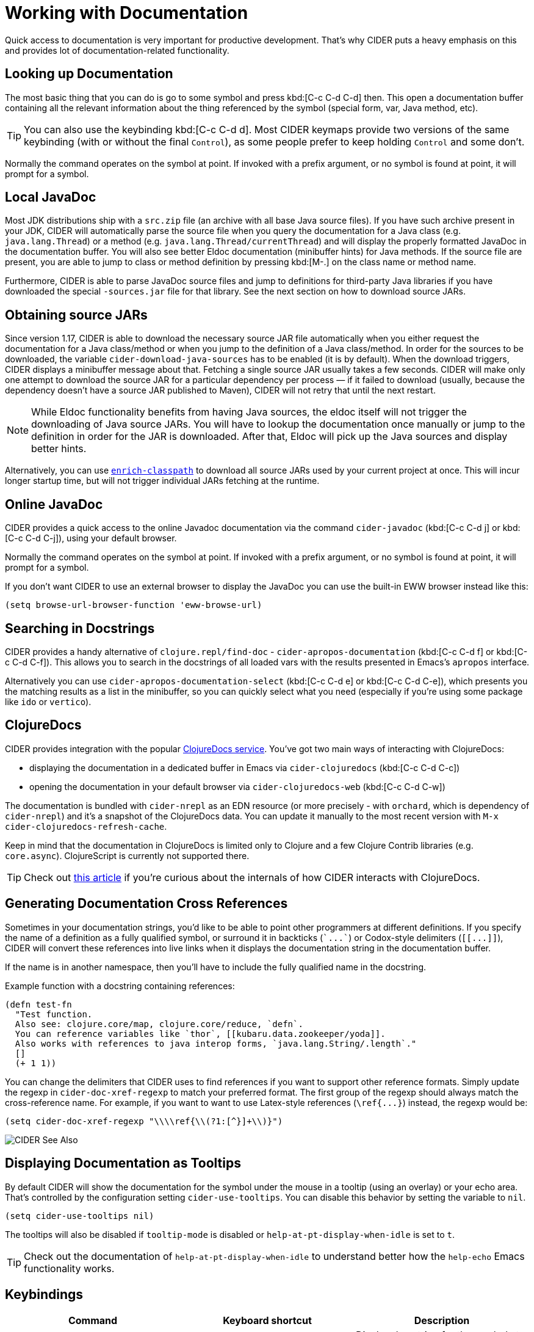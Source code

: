 = Working with Documentation

Quick access to documentation is very important for productive
development. That's why CIDER puts a heavy emphasis on this
and provides lot of documentation-related functionality.

== Looking up Documentation

The most basic thing that you can do is go to some symbol and
press kbd:[C-c C-d C-d] then. This open a documentation buffer
containing all the relevant information about the thing referenced
by the symbol (special form, var, Java method, etc).

TIP: You can also use the keybinding kbd:[C-c C-d d]. Most CIDER keymaps
provide two versions of the same keybinding (with or without the final `Control`),
as some people prefer to keep holding `Control` and some don't.

Normally the command operates on the symbol at point.  If invoked with a prefix argument, or no symbol is found at point, it will prompt for a symbol.

== Local JavaDoc

Most JDK distributions ship with a `src.zip` file (an archive with all base Java source files). If you have such archive present in your JDK, CIDER will automatically parse the source file when you query the documentation for a Java class (e.g. `java.lang.Thread`) or a method (e.g. `java.lang.Thread/currentThread`) and will display the properly formatted JavaDoc in the documentation buffer. You will also see better Eldoc documentation (minibuffer hints) for Java methods. If the source file are present, you are able to jump to class or method definition by pressing kbd:[M-.] on the class name or method name.

Furthermore, CIDER is able to parse JavaDoc source files and jump to definitions for third-party Java libraries if you have downloaded the special `-sources.jar` file for that library. See the next section on how to download source JARs.

== Obtaining source JARs

Since version 1.17, CIDER is able to download the necessary source JAR file automatically when you either request the documentation for a Java class/method or when you jump to the definition of a Java class/method. In order for the sources to be downloaded, the variable `cider-download-java-sources` has to be enabled (it is by default). When the download triggers, CIDER displays a minibuffer message about that. Fetching a single source JAR usually takes a few seconds. CIDER will make only one attempt to download the source JAR for a particular dependency per process — if it failed to download (usually, because the dependency doesn't have a source JAR published to Maven), CIDER will not retry that until the next restart.

NOTE: While Eldoc functionality benefits from having Java sources, the eldoc itself will not trigger the downloading of Java source JARs. You will have to lookup the documentation once manually or jump to the definition in order for the JAR is downloaded. After that, Eldoc will pick up the Java sources and display better hints.

Alternatively, you can use https://github.com/clojure-emacs/enrich-classpath[`enrich-classpath`] to download all source JARs used by your current project at once. This will incur longer startup time, but will not trigger individual JARs fetching at the runtime.

== Online JavaDoc

CIDER provides a quick access to the online Javadoc documentation
via the command `cider-javadoc` (kbd:[C-c C-d j] or kbd:[C-c C-d C-j]), using your default browser.

Normally the command operates on the symbol at point.  If invoked with a prefix argument, or no symbol is found at point, it will prompt for a symbol.

If you don't want CIDER to use an external browser to display the JavaDoc you can use the built-in
EWW browser instead like this:

[source,lisp]
----
(setq browse-url-browser-function 'eww-browse-url)
----

== Searching in Docstrings

CIDER provides a handy alternative of `clojure.repl/find-doc` - `cider-apropos-documentation` (kbd:[C-c C-d f] or
kbd:[C-c C-d C-f]). This allows you to search in the docstrings of all loaded vars with the results presented
in Emacs's `apropos` interface.

Alternatively you can use `cider-apropos-documentation-select` (kbd:[C-c C-d e] or kbd:[C-c C-d C-e]), which presents you the matching
results as a list in the minibuffer, so you can quickly select what you need (especially if you're using some package like `ido` or `vertico`).

== ClojureDocs

CIDER provides integration with the popular https://clojuredocs.org/[ClojureDocs service].
You've got two main ways of interacting with ClojureDocs:

* displaying the documentation in a dedicated buffer in Emacs via `cider-clojuredocs` (kbd:[C-c C-d C-c])
* opening the documentation in your default browser via `cider-clojuredocs-web` (kbd:[C-c C-d C-w])

The documentation is bundled with `cider-nrepl` as an EDN resource (or more
precisely - with `orchard`, which is dependency of `cider-nrepl`) and it's a
snapshot of the ClojureDocs data. You can update it manually to the most recent
version with `M-x cider-clojuredocs-refresh-cache`.

Keep in mind that the documentation in ClojureDocs is limited only to Clojure and a few
Clojure Contrib libraries (e.g. `core.async`). ClojureScript is currently not supported
there.

TIP: Check out https://metaredux.com/posts/2019/12/14/exporting-clojuredocs-as-edn.html[this article] if you're curious about the internals of how CIDER interacts with ClojureDocs.

== Generating Documentation Cross References

Sometimes in your documentation strings, you'd like to be able to
point other programmers at different definitions. If you specify the
name of a definition as a fully qualified symbol, or surround it in
backticks (`++`...`++`) or Codox-style delimiters (`+[[...]]+`), CIDER
will convert these references into live links when it displays the
documentation string in the documentation buffer.

If the name is in another namespace, then you'll have to include the
fully qualified name in the docstring.

Example function with a docstring containing references:

----
(defn test-fn
  "Test function.
  Also see: clojure.core/map, clojure.core/reduce, `defn`.
  You can reference variables like `thor`, [[kubaru.data.zookeeper/yoda]].
  Also works with references to java interop forms, `java.lang.String/.length`."
  []
  (+ 1 1))
----

You can change the delimiters that CIDER uses to find references if
you want to support other reference formats.  Simply update the regexp in
`cider-doc-xref-regexp` to match your preferred format. The first
group of the regexp should always match the cross-reference name. For
example, if you want to want to use Latex-style references
(`+\ref{...}+`) instead, the regexp would be:

----
(setq cider-doc-xref-regexp "\\\\ref{\\(?1:[^}]+\\)}")
----

image::cider_see_also.gif[CIDER See Also]

== Displaying Documentation as Tooltips

By default CIDER will show the documentation for the symbol under the mouse in a
tooltip (using an overlay) or your echo area. That's controlled by the
configuration setting `cider-use-tooltips`. You can disable this behavior by
setting the variable to `nil`.

----
(setq cider-use-tooltips nil)
----

The tooltips will also be disabled if `tooltip-mode` is disabled or `help-at-pt-display-when-idle` is set to `t`.

TIP: Check out the documentation of `help-at-pt-display-when-idle` to understand better how the `help-echo` Emacs functionality works.

== Keybindings

|===
| Command | Keyboard shortcut | Description

| `cider-doc`
| kbd:[C-c C-d d] +
kbd:[C-c C-d C-d]
| Display doc string for the symbol at point.  If invoked with a prefix argument, or no symbol is found at point, prompt for a symbol.

| `cider-javadoc`
| kbd:[C-c C-d j] +
kbd:[C-c C-d C-j]
| Display JavaDoc (in your default browser) for the symbol at point.  If invoked with a prefix argument, or no symbol is found at point, prompt for a symbol.

| `cider-clojuredocs`
| kbd:[C-c C-d c] +
kbd:[C-c C-d C-c]
| Lookup symbol in ClojureDocs.

| `cider-clojuredocs-web`
| kbd:[C-c C-d w] +
kbd:[C-c C-d C-w]
| Open the ClojureDocs documentation for symbol in a web browser.

| `cider-apropos`
| kbd:[C-c C-d a] +
kbd:[C-c C-d C-a]
| Apropos search for functions/vars.

| `cider-apropos-documentation`
| kbd:[C-c C-d f] +
kbd:[C-c C-d C-f]
| Apropos search for documentation.

| `cider-apropos-documentation-select`
| kbd:[C-c C-d e] +
kbd:[C-c C-d C-e]
| Apropos search for documentation & select.
|===
